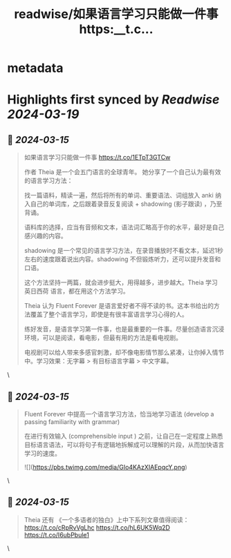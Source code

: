 :PROPERTIES:
:title: readwise/如果语言学习只能做一件事 https:__t.c...
:END:


* metadata
:PROPERTIES:
:author: [[henices on Twitter]]
:full-title: "如果语言学习只能做一件事 https://t.c..."
:category: [[tweets]]
:url: https://twitter.com/henices/status/1768285254354112548
:image-url: https://pbs.twimg.com/profile_images/1553267213410349056/quQySPWc.jpg
:END:

* Highlights first synced by [[Readwise]] [[2024-03-19]]
** 📌 [[2024-03-15]]
#+BEGIN_QUOTE
如果语言学习只能做一件事
https://t.co/1ETpT3GTCw 

作者 Theia 是一个会五门语言的全球青年。 她分享了一个自己认为最有效的语言学习方法：

找一篇语料，精读一遍，然后将所有的单词、重要语法、词组放入 anki 纳入自己的单词库，之后跟着录音反复阅读 + shadowing (影子跟读) ，乃至背诵。

语料库的选择，应当有音频和文本，语法词汇略高于你的水平，最好是自己感兴趣的内容。

shadowing 是一个常见的语言学习方法，在录音播放时不看文本，延迟1秒左右的速度跟着说出内容。shadowing 不但锻炼听力，还可以提升发音和口语。

这个方法坚持一两篇，就会进步挺大，用得越多，进步越大。Theia 学习 英日西荷 语言，都在用这个方法学习。

Theia 认为 Fluent Forever 是语言爱好者不得不读的书。这本书给出的方法覆盖了整个语言学习，即使是有很丰富语言学习心得的人。

练好发音，是语言学习第一件事，也是最重要的一件事。尽量创造语言沉浸环境，可以是阅读，看电影，但最有用的方法是看电视剧。

电视剧可以给人带来多感官刺激，却不像电影情节那么紧凑，让你掉入情节中。学习效果：无字幕 > 有目标语言字幕 > 中文字幕。 
#+END_QUOTE\
** 📌 [[2024-03-15]]
#+BEGIN_QUOTE
Fluent Forever 中提高一个语言学习方法，恰当地学习语法 (develop a passing familiarity with grammar)

在进行有效输入 (comprehensible input ) 之前，让自己在一定程度上熟悉目标语言语法，可以将句子有逻辑地拆解成可以理解的片段，从而加快语言学习的速度。 

![](https://pbs.twimg.com/media/GIo4KAzXIAEpqcY.png) 
#+END_QUOTE\
** 📌 [[2024-03-15]]
#+BEGIN_QUOTE
Theia 还有 《一个多语者的独白》上中下系列文章值得阅读：
https://t.co/cRpRvVgLhc
https://t.co/hL6UK5Wq2D
https://t.co/I6ubPbule1 
#+END_QUOTE\
